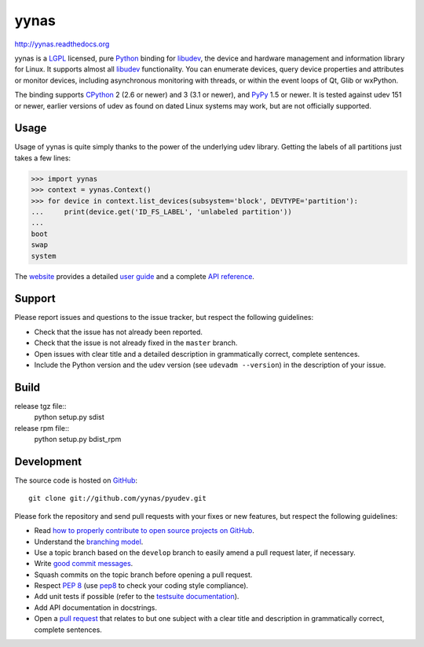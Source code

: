 ######
yynas
######

.. image:: https://secure.travis-ci.org/yynas/pyudev.png?branch=develop
   :target: http://travis-ci.org/yynas/pyudev

http://yynas.readthedocs.org

yynas is a LGPL_ licensed, pure Python_ binding for libudev_, the device and
hardware management and information library for Linux.  It supports almost all
libudev_ functionality. You can enumerate devices, query device properties and
attributes or monitor devices, including asynchronous monitoring with threads,
or within the event loops of Qt, Glib or wxPython.

The binding supports CPython_ 2 (2.6 or newer) and 3 (3.1 or newer), and PyPy_
1.5 or newer.  It is tested against udev 151 or newer, earlier versions of udev
as found on dated Linux systems may work, but are not officially supported.


Usage
-----

Usage of yynas is quite simply thanks to the power of the underlying udev
library. Getting the labels of all partitions just takes a few lines:

>>> import yynas
>>> context = yynas.Context()
>>> for device in context.list_devices(subsystem='block', DEVTYPE='partition'):
...     print(device.get('ID_FS_LABEL', 'unlabeled partition'))
...
boot
swap
system

The website_ provides a detailed `user guide`_ and a complete `API reference`_.


Support
-------

Please report issues and questions to the issue tracker, but respect the
following guidelines:

- Check that the issue has not already been reported.
- Check that the issue is not already fixed in the ``master`` branch.
- Open issues with clear title and a detailed description in grammatically
  correct, complete sentences.
- Include the Python version and the udev version (see ``udevadm --version``) in
  the description of your issue.


Build
-----------

release tgz file::
    python setup.py sdist

release rpm file::
    python setup.py bdist_rpm


Development
-----------

The source code is hosted on GitHub_::

   git clone git://github.com/yynas/pyudev.git

Please fork the repository and send pull requests with your fixes or new
features, but respect the following guidelines:

- Read `how to properly contribute to open source projects on GitHub
  <http://gun.io/blog/how-to-github-fork-branch-and-pull-request/>`_.
- Understand the `branching model
  <http://nvie.com/posts/a-successful-git-branching-model/>`_.
- Use a topic branch based on the ``develop`` branch to easily amend a pull
  request later, if necessary.
- Write `good commit messages
  <http://tbaggery.com/2008/04/19/a-note-about-git-commit-messages.html>`_.
- Squash commits on the topic branch before opening a pull request.
- Respect :pep:`8` (use pep8_ to check your coding style compliance).
- Add unit tests if possible (refer to the `testsuite documentation
  <http://yynas.readthedocs.org/en/latest/tests/index.html>`_).
- Add API documentation in docstrings.
- Open a `pull request <https://help.github.com/articles/using-pull-requests>`_
  that relates to but one subject with a clear title and description in
  grammatically correct, complete sentences.


.. _LGPL: http://www.gnu.org/licenses/old-licenses/lgpl-2.1.html
.. _Python: http://www.python.org/
.. _CPython: http://www.python.org/
.. _PyPy: http://www.pypy.org/
.. _libudev: http://www.kernel.org/pub/linux/utils/kernel/hotplug/libudev/
.. _website: http://yynas.readthedocs.org
.. _user guide: http://yynas.readthedocs.org/en/latest/guide.html
.. _api reference: http://yynas.readthedocs.org/en/latest/api/index.html
.. _issue tracker: http://github.com/lunaryorn/yynas/issues
.. _GitHub: http://github.com/lunaryorn/yynas
.. _git: http://www.git-scm.com/
.. _pep8: http://pypi.python.org/pypi/pep8/
